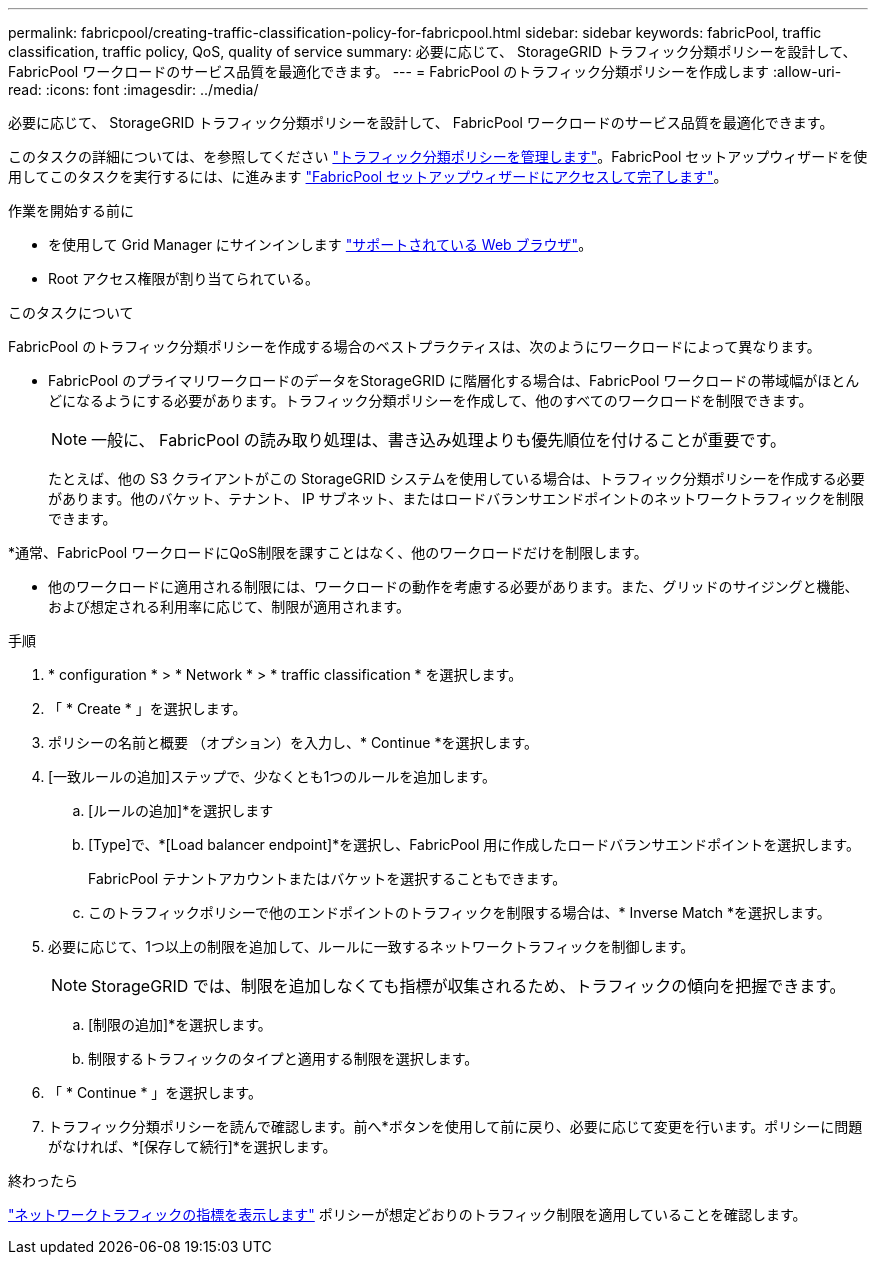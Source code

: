 ---
permalink: fabricpool/creating-traffic-classification-policy-for-fabricpool.html 
sidebar: sidebar 
keywords: fabricPool, traffic classification, traffic policy, QoS, quality of service 
summary: 必要に応じて、 StorageGRID トラフィック分類ポリシーを設計して、 FabricPool ワークロードのサービス品質を最適化できます。 
---
= FabricPool のトラフィック分類ポリシーを作成します
:allow-uri-read: 
:icons: font
:imagesdir: ../media/


[role="lead"]
必要に応じて、 StorageGRID トラフィック分類ポリシーを設計して、 FabricPool ワークロードのサービス品質を最適化できます。

このタスクの詳細については、を参照してください link:../admin/managing-traffic-classification-policies.html["トラフィック分類ポリシーを管理します"]。FabricPool セットアップウィザードを使用してこのタスクを実行するには、に進みます link:use-fabricpool-setup-wizard-steps.html["FabricPool セットアップウィザードにアクセスして完了します"]。

.作業を開始する前に
* を使用して Grid Manager にサインインします link:../admin/web-browser-requirements.html["サポートされている Web ブラウザ"]。
* Root アクセス権限が割り当てられている。


.このタスクについて
FabricPool のトラフィック分類ポリシーを作成する場合のベストプラクティスは、次のようにワークロードによって異なります。

* FabricPool のプライマリワークロードのデータをStorageGRID に階層化する場合は、FabricPool ワークロードの帯域幅がほとんどになるようにする必要があります。トラフィック分類ポリシーを作成して、他のすべてのワークロードを制限できます。
+

NOTE: 一般に、 FabricPool の読み取り処理は、書き込み処理よりも優先順位を付けることが重要です。

+
たとえば、他の S3 クライアントがこの StorageGRID システムを使用している場合は、トラフィック分類ポリシーを作成する必要があります。他のバケット、テナント、 IP サブネット、またはロードバランサエンドポイントのネットワークトラフィックを制限できます。



*通常、FabricPool ワークロードにQoS制限を課すことはなく、他のワークロードだけを制限します。

* 他のワークロードに適用される制限には、ワークロードの動作を考慮する必要があります。また、グリッドのサイジングと機能、および想定される利用率に応じて、制限が適用されます。


.手順
. * configuration * > * Network * > * traffic classification * を選択します。
. 「 * Create * 」を選択します。
. ポリシーの名前と概要 （オプション）を入力し、* Continue *を選択します。
. [一致ルールの追加]ステップで、少なくとも1つのルールを追加します。
+
.. [ルールの追加]*を選択します
.. [Type]で、*[Load balancer endpoint]*を選択し、FabricPool 用に作成したロードバランサエンドポイントを選択します。
+
FabricPool テナントアカウントまたはバケットを選択することもできます。

.. このトラフィックポリシーで他のエンドポイントのトラフィックを制限する場合は、* Inverse Match *を選択します。


. 必要に応じて、1つ以上の制限を追加して、ルールに一致するネットワークトラフィックを制御します。
+

NOTE: StorageGRID では、制限を追加しなくても指標が収集されるため、トラフィックの傾向を把握できます。

+
.. [制限の追加]*を選択します。
.. 制限するトラフィックのタイプと適用する制限を選択します。


. 「 * Continue * 」を選択します。
. トラフィック分類ポリシーを読んで確認します。前へ*ボタンを使用して前に戻り、必要に応じて変更を行います。ポリシーに問題がなければ、*[保存して続行]*を選択します。


.終わったら
link:../admin/viewing-network-traffic-metrics.html["ネットワークトラフィックの指標を表示します"] ポリシーが想定どおりのトラフィック制限を適用していることを確認します。
